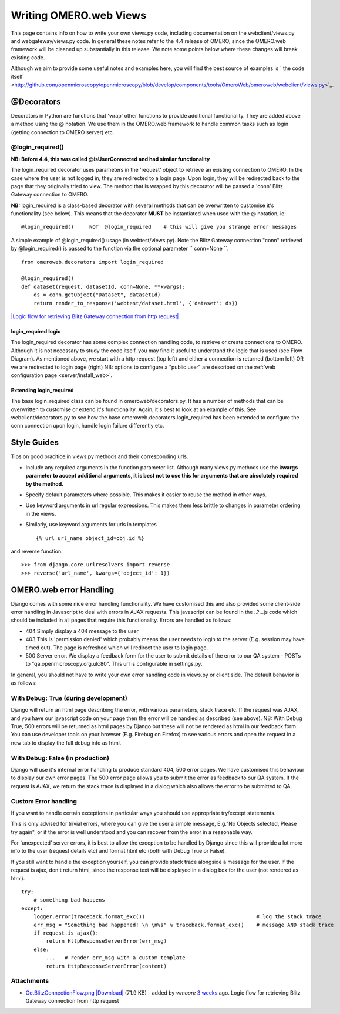 .. _developers/Omero/Web/WritingViews:

Writing OMERO.web Views
=======================

This page contains info on how to write your own views.py code,
including documentation on the webclient/views.py and
webgateway/views.py code. In general these notes refer to the 4.4
release of OMERO, since the OMERO.web framework will be cleaned up
substantially in this release. We note some points below where these
changes will break existing code.

Although we aim to provide some useful notes and examples here, you will
find the best source of examples is ` the code
itself <http://github.com/openmicroscopy/openmicroscopy/blob/develop/components/tools/OmeroWeb/omeroweb/webclient/views.py>`_.

@Decorators
-----------

Decorators in Python are functions that 'wrap' other functions to
provide additional functionality. They are added above a method using
the @ notation. We use them in the OMERO.web framework to handle common
tasks such as login (getting connection to OMERO server) etc.

@login\_required()
~~~~~~~~~~~~~~~~~~

**NB: Before 4.4, this was called @isUserConnected and had similar
functionality**

The login\_required decorator uses parameters in the 'request' object to
retrieve an existing connection to OMERO. In the case where the user is
not logged in, they are redirected to a login page. Upon login, they
will be redirected back to the page that they originally tried to view.
The method that is wrapped by this decorator will be passed a 'conn'
Blitz Gateway connection to OMERO.

**NB:** login\_required is a class-based decorator with several methods
that can be overwritten to customise it's functionality (see below).
This means that the decorator **MUST** be instantiated when used with
the @ notation, ie:

::

    @login_required()     NOT  @login_required    # this will give you strange error messages

A simple example of @login\_required() usage (in webtest/views.py). Note
the Blitz Gateway connection "conn" retrieved by @login\_required() is
passed to the function via the optional parameter `` conn=None ``.

::

    from omeroweb.decorators import login_required

    @login_required()
    def dataset(request, datasetId, conn=None, **kwargs):
        ds = conn.getObject("Dataset", datasetId)
        return render_to_response('webtest/dataset.html', {'dataset': ds})

`|Logic flow for retrieving Blitz Gateway connection from http
request| </ome/attachment/wiki/OmeroWeb/WritingViews/GetBlitzConnectionFlow.png>`_

login\_required logic
^^^^^^^^^^^^^^^^^^^^^

The login\_required decorator has some complex connection handling code,
to retrieve or create connections to OMERO. Although it is not necessary
to study the code itself, you may find it useful to understand the logic
that is used (see Flow Diagram). As mentioned above, we start with a
http request (top left) and either a connection is returned (bottom
left) OR we are redirected to login page (right) NB: options to
configure a "public user" are described on the :ref:`web configuration
page <server/install_web>`.

Extending login\_required
^^^^^^^^^^^^^^^^^^^^^^^^^

The base login\_required class can be found in omeroweb/decorators.py.
It has a number of methods that can be overwritten to customise or
extend it's functionality. Again, it's best to look at an example of
this. See webclient/decorators.py to see how the base
omeroweb.decorators.login\_required has been extended to configure the
conn connection upon login, handle login failure differently etc.

Style Guides
------------

Tips on good pracitice in views.py methods and their corresponding urls.

-  Include any required arguments in the function parameter list.
   Although many views.py methods use the **kwargs parameter to accept
   additional arguments, it is best not to use this for arguments that
   are absolutely required by the method.**
-  Specify default parameters where possible. This makes it easier to
   reuse the method in other ways.
-  Use keyword arguments in url regular expressions. This makes them
   less brittle to changes in parameter ordering in the views.
-  Similarly, use keyword arguments for urls in templates

   ::

       {% url url_name object_id=obj.id %}

and reverse function:

::

    >>> from django.core.urlresolvers import reverse
    >>> reverse('url_name', kwargs={'object_id': 1})

OMERO.web error Handling
------------------------

Django comes with some nice error handling functionality. We have
customised this and also provided some client-side error handling in
Javascript to deal with errors in AJAX requests. This javascript can be
found in the ..?...js code which should be included in all pages that
require this functionality. Errors are handled as follows:

-  404 Simply display a 404 message to the user
-  403 This is 'permission denied' which probably means the user needs
   to login to the server (E.g. session may have timed out). The page is
   refreshed which will redirect the user to login page.
-  500 Server error. We display a feedback form for the user to submit
   details of the error to our QA system - POSTs to
   "qa.openmicroscopy.org.uk:80". This url is configurable in
   settings.py.

In general, you should not have to write your own error handling code in
views.py or client side. The default behavior is as follows:

With Debug: True (during development)
~~~~~~~~~~~~~~~~~~~~~~~~~~~~~~~~~~~~~

Django will return an html page describing the error, with various
parameters, stack trace etc. If the request was AJAX, and you have our
javascript code on your page then the error will be handled as described
(see above). NB: With Debug True, 500 errors will be returned as html
pages by Django but these will not be rendered as html in our feedback
form. You can use developer tools on your browser (E.g. Firebug on
Firefox) to see various errors and open the request in a new tab to
display the full debug info as html.

With Debug: False (in production)
~~~~~~~~~~~~~~~~~~~~~~~~~~~~~~~~~

Django will use it's internal error handling to produce standard 404,
500 error pages. We have customised this behaviour to display our own
error pages. The 500 error page allows you to submit the error as
feedback to our QA system. If the request is AJAX, we return the stack
trace is displayed in a dialog which also allows the error to be
submitted to QA.

Custom Error handling
~~~~~~~~~~~~~~~~~~~~~

If you want to handle certain exceptions in particular ways you should
use appropriate try/except statements.

This is only advised for trivial errors, where you can give the user a
simple message, E.g."No Objects selected, Please try again", or if the
error is well understood and you can recover from the error in a
reasonable way.

For 'unexpected' server errors, it is best to allow the exception to be
handled by Django since this will provide a lot more info to the user
(request details etc) and format html etc (both with Debug True or
False).

If you still want to handle the exception yourself, you can provide
stack trace alongside a message for the user. If the request is ajax,
don't return html, since the response text will be displayed in a dialog
box for the user (not rendered as html).

::

    try:
        # something bad happens
    except:
        logger.error(traceback.format_exc())                                    # log the stack trace
        err_msg = "Something bad happened! \n \n%s" % traceback.format_exc()    # message AND stack trace
        if request.is_ajax():
            return HttpResponseServerError(err_msg)
        else:
            ...   # render err_msg with a custom template
            return HttpResponseServerError(content)

Attachments
~~~~~~~~~~~

-  `GetBlitzConnectionFlow.png </ome/attachment/wiki/OmeroWeb/WritingViews/GetBlitzConnectionFlow.png>`_
   `|Download| </ome/raw-attachment/wiki/OmeroWeb/WritingViews/GetBlitzConnectionFlow.png>`_
   (71.9 KB) - added by *wmoore* `3
   weeks </ome/timeline?from=2012-07-11T10%3A19%3A02%2B01%3A00&precision=second>`_
   ago. Logic flow for retrieving Blitz Gateway connection from http
   request
